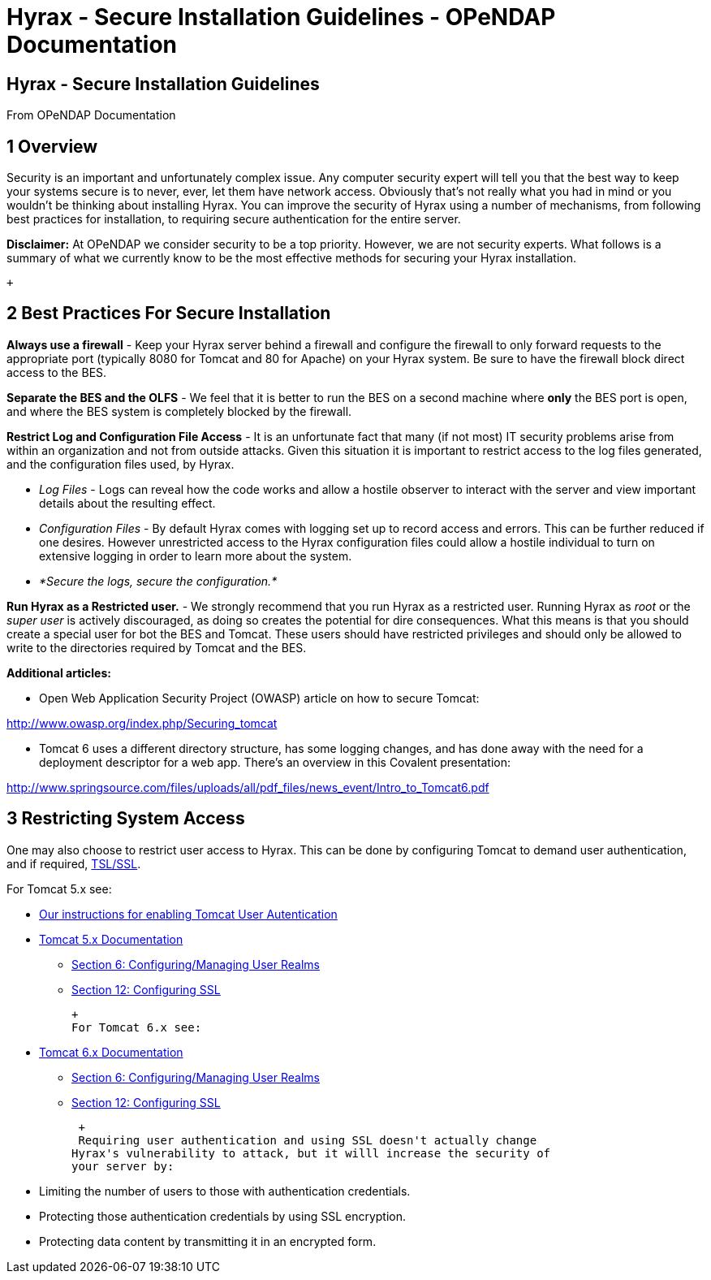 Hyrax - Secure Installation Guidelines - OPeNDAP Documentation
==============================================================

[[firstHeading]]
Hyrax - Secure Installation Guidelines
--------------------------------------

From OPeNDAP Documentation

1 Overview
----------

Security is an important and unfortunately complex issue. Any computer
security expert will tell you that the best way to keep your systems
secure is to never, ever, let them have network access. Obviously that's
not really what you had in mind or you wouldn't be thinking about
installing Hyrax. You can improve the security of Hyrax using a number
of mechanisms, from following best practices for installation, to
requiring secure authentication for the entire server.

*Disclaimer:* At OPeNDAP we consider security to be a top priority.
However, we are not security experts. What follows is a summary of what
we currently know to be the most effective methods for securing your
Hyrax installation.

 +

2 Best Practices For Secure Installation
----------------------------------------

*Always use a firewall* - Keep your Hyrax server behind a firewall and
configure the firewall to only forward requests to the appropriate port
(typically 8080 for Tomcat and 80 for Apache) on your Hyrax system. Be
sure to have the firewall block direct access to the BES.

*Separate the BES and the OLFS* - We feel that it is better to run the
BES on a second machine where *only* the BES port is open, and where the
BES system is completely blocked by the firewall.

*Restrict Log and Configuration File Access* - It is an unfortunate fact
that many (if not most) IT security problems arise from within an
organization and not from outside attacks. Given this situation it is
important to restrict access to the log files generated, and the
configuration files used, by Hyrax.

* _Log Files_ - Logs can reveal how the code works and allow a hostile
observer to interact with the server and view important details about
the resulting effect.
* _Configuration Files_ - By default Hyrax comes with logging set up to
record access and errors. This can be further reduced if one desires.
However unrestricted access to the Hyrax configuration files could allow
a hostile individual to turn on extensive logging in order to learn more
about the system.
* _*Secure the logs, secure the configuration.*_

*Run Hyrax as a Restricted user.* - We strongly recommend that you run
Hyrax as a restricted user. Running Hyrax as _root_ or the _super user_
is actively discouraged, as doing so creates the potential for dire
consequences. What this means is that you should create a special user
for bot the BES and Tomcat. These users should have restricted
privileges and should only be allowed to write to the directories
required by Tomcat and the BES.

*Additional articles:*

* Open Web Application Security Project (OWASP) article on how to secure
Tomcat:

http://www.owasp.org/index.php/Securing_tomcat

* Tomcat 6 uses a different directory structure, has some logging
changes, and has done away with the need for a deployment descriptor for
a web app. There's an overview in this Covalent presentation:

http://www.springsource.com/files/uploads/all/pdf_files/news_event/Intro_to_Tomcat6.pdf

3 Restricting System Access
---------------------------

One may also choose to restrict user access to Hyrax. This can be done
by configuring Tomcat to demand user authentication, and if required,
http://en.wikipedia.org/wiki/Secure_Sockets_Layer[TSL/SSL].

For Tomcat 5.x see:

* link:../index.php/Hyrax_-_OLFS_Configuration#Authentication_.26_Authorization[Our
instructions for enabling Tomcat User Autentication]
* http://tomcat.apache.org/tomcat-5.5-doc/index.html[Tomcat 5.x
Documentation]
** http://tomcat.apache.org/tomcat-5.5-doc/realm-howto.html[Section 6:
Configuring/Managing User Realms]
** http://tomcat.apache.org/tomcat-5.5-doc/ssl-howto.html[Section 12:
Configuring SSL]

 +
 For Tomcat 6.x see:

* http://tomcat.apache.org/tomcat-6.0-doc/index.html[Tomcat 6.x
Documentation]
** http://tomcat.apache.org/tomcat-6.0-doc/realm-howto.html[Section 6:
Configuring/Managing User Realms]
** http://tomcat.apache.org/tomcat-6.0-doc/ssl-howto.html[Section 12:
Configuring SSL]

 +
 Requiring user authentication and using SSL doesn't actually change
Hyrax's vulnerability to attack, but it willl increase the security of
your server by:

* Limiting the number of users to those with authentication credentials.
* Protecting those authentication credentials by using SSL encryption.
* Protecting data content by transmitting it in an encrypted form.
